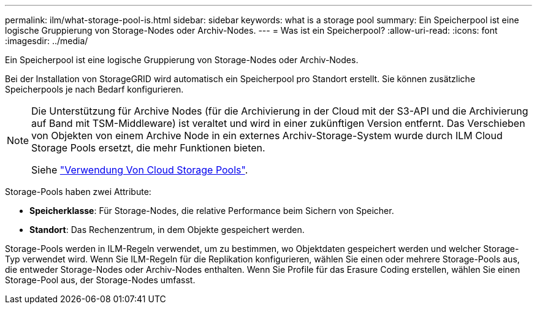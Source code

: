 ---
permalink: ilm/what-storage-pool-is.html 
sidebar: sidebar 
keywords: what is a storage pool 
summary: Ein Speicherpool ist eine logische Gruppierung von Storage-Nodes oder Archiv-Nodes. 
---
= Was ist ein Speicherpool?
:allow-uri-read: 
:icons: font
:imagesdir: ../media/


[role="lead"]
Ein Speicherpool ist eine logische Gruppierung von Storage-Nodes oder Archiv-Nodes.

Bei der Installation von StorageGRID wird automatisch ein Speicherpool pro Standort erstellt. Sie können zusätzliche Speicherpools je nach Bedarf konfigurieren.

[NOTE]
====
Die Unterstützung für Archive Nodes (für die Archivierung in der Cloud mit der S3-API und die Archivierung auf Band mit TSM-Middleware) ist veraltet und wird in einer zukünftigen Version entfernt. Das Verschieben von Objekten von einem Archive Node in ein externes Archiv-Storage-System wurde durch ILM Cloud Storage Pools ersetzt, die mehr Funktionen bieten.

Siehe link:../ilm/what-cloud-storage-pool-is.html["Verwendung Von Cloud Storage Pools"].

====
Storage-Pools haben zwei Attribute:

* *Speicherklasse*: Für Storage-Nodes, die relative Performance beim Sichern von Speicher.
* *Standort*: Das Rechenzentrum, in dem Objekte gespeichert werden.


Storage-Pools werden in ILM-Regeln verwendet, um zu bestimmen, wo Objektdaten gespeichert werden und welcher Storage-Typ verwendet wird. Wenn Sie ILM-Regeln für die Replikation konfigurieren, wählen Sie einen oder mehrere Storage-Pools aus, die entweder Storage-Nodes oder Archiv-Nodes enthalten. Wenn Sie Profile für das Erasure Coding erstellen, wählen Sie einen Storage-Pool aus, der Storage-Nodes umfasst.
